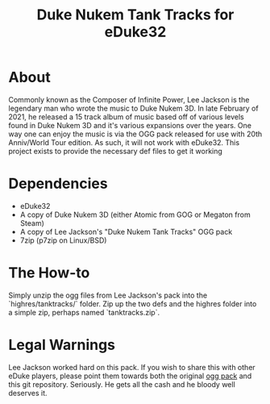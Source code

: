 #+TITLE: Duke Nukem Tank Tracks for eDuke32

* About
  Commonly known as the Composer of Infinite Power, Lee Jackson is the legendary man who wrote the music to Duke Nukem 3D. In late February of 2021, he released a 15 track album of music based off of various levels found in Duke Nukem 3D and it's various expansions over the years. One way one can enjoy the music is via the OGG pack released for use with 20th Anniv/World Tour edition. As such, it will not work with eDuke32. This project exists to provide the necessary def files to get it working

* Dependencies
  - eDuke32
  - A copy of Duke Nukem 3D (either Atomic from GOG or Megaton from Steam)
  - A copy of Lee Jackson's "Duke Nukem Tank Tracks" OGG pack
  - 7zip (p7zip on Linux/BSD)

* The How-to
  Simply unzip the ogg files from Lee Jackson's pack into the `highres/tanktracks/` folder. Zip up the two defs and the highres folder into a simple zip, perhaps named `tanktracks.zip`.

* Legal Warnings
  Lee Jackson worked hard on this pack. If you wish to share this with other eDuke players, please point them towards both the original [[https://montrose.is/dnttoggpack/][ogg pack]] and this git repository. Seriously. He gets all the cash and he bloody well deserves it.
